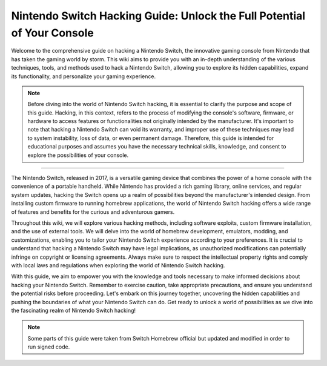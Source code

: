 Nintendo Switch Hacking Guide: Unlock the Full Potential of Your Console
===================================

Welcome to the comprehensive guide on hacking a Nintendo Switch, the innovative gaming console from Nintendo that has taken the gaming world by storm. This wiki aims to provide you with an in-depth understanding of the various techniques, tools, and methods used to hack a Nintendo Switch, allowing you to explore its hidden capabilities, expand its functionality, and personalize your gaming experience.

.. note::
   Before diving into the world of Nintendo Switch hacking, it is essential to clarify the purpose and scope of this guide. Hacking, in this context, refers to the process of modifying the console's software, firmware, or hardware to access features or functionalities not originally intended by the manufacturer. It's important to note that hacking a Nintendo Switch can void its warranty, and improper use of these techniques may lead to system instability, loss of data, or even permanent damage. Therefore, this guide is intended for educational purposes and assumes you have the necessary technical skills, knowledge, and consent to explore the possibilities of your console.
--------------------

The Nintendo Switch, released in 2017, is a versatile gaming device that combines the power of a home console with the convenience of a portable handheld. While Nintendo has provided a rich gaming library, online services, and regular system updates, hacking the Switch opens up a realm of possibilities beyond the manufacturer's intended design. From installing custom firmware to running homebrew applications, the world of Nintendo Switch hacking offers a wide range of features and benefits for the curious and adventurous gamers.

Throughout this wiki, we will explore various hacking methods, including software exploits, custom firmware installation, and the use of external tools. We will delve into the world of homebrew development, emulators, modding, and customizations, enabling you to tailor your Nintendo Switch experience according to your preferences. It is crucial to understand that hacking a Nintendo Switch may have legal implications, as unauthorized modifications can potentially infringe on copyright or licensing agreements. Always make sure to respect the intellectual property rights and comply with local laws and regulations when exploring the world of Nintendo Switch hacking.

With this guide, we aim to empower you with the knowledge and tools necessary to make informed decisions about hacking your Nintendo Switch. Remember to exercise caution, take appropriate precautions, and ensure you understand the potential risks before proceeding. Let's embark on this journey together, uncovering the hidden capabilities and pushing the boundaries of what your Nintendo Switch can do. Get ready to unlock a world of possibilities as we dive into the fascinating realm of Nintendo Switch hacking!


.. note:: 
   Some parts of this guide were taken from Switch Homebrew official but updated and modified in order to run signed code.
